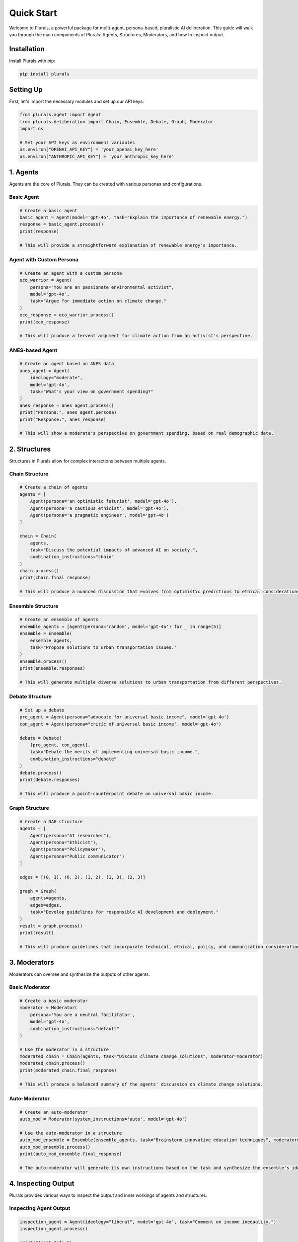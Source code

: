 Quick Start
===========

Welcome to Plurals, a powerful package for multi-agent, persona-based, pluralistic AI deliberation. This guide will walk you through the main components of Plurals: Agents, Structures, Moderators, and how to inspect output.

Installation
------------

Install Plurals with pip:

.. code-block:: bash

   pip install plurals

Setting Up
----------

First, let's import the necessary modules and set up our API keys:

.. code-block:: python

   from plurals.agent import Agent
   from plurals.deliberation import Chain, Ensemble, Debate, Graph, Moderator
   import os

   # Set your API keys as environment variables
   os.environ["OPENAI_API_KEY"] = 'your_openai_key_here'
   os.environ["ANTHROPIC_API_KEY"] = 'your_anthropic_key_here'

1. Agents
---------

Agents are the core of Plurals. They can be created with various personas and configurations.

Basic Agent
~~~~~~~~~~~

.. code-block:: python

   # Create a basic agent
   basic_agent = Agent(model='gpt-4o', task="Explain the importance of renewable energy.")
   response = basic_agent.process()
   print(response)

   # This will provide a straightforward explanation of renewable energy's importance.

Agent with Custom Persona
~~~~~~~~~~~~~~~~~~~~~~~~~

.. code-block:: python

   # Create an agent with a custom persona
   eco_warrior = Agent(
       persona="You are an passionate environmental activist",
       model='gpt-4o',
       task="Argue for immediate action on climate change."
   )
   eco_response = eco_warrior.process()
   print(eco_response)

   # This will produce a fervent argument for climate action from an activist's perspective.

ANES-based Agent
~~~~~~~~~~~~~~~~

.. code-block:: python

   # Create an agent based on ANES data
   anes_agent = Agent(
       ideology="moderate",
       model='gpt-4o',
       task="What's your view on government spending?"
   )
   anes_response = anes_agent.process()
   print("Persona:", anes_agent.persona)
   print("Response:", anes_response)

   # This will show a moderate's perspective on government spending, based on real demographic data.

2. Structures
-------------

Structures in Plurals allow for complex interactions between multiple agents.

Chain Structure
~~~~~~~~~~~~~~~

.. code-block:: python

   # Create a chain of agents
   agents = [
       Agent(persona='an optimistic futurist', model='gpt-4o'),
       Agent(persona='a cautious ethicist', model='gpt-4o'),
       Agent(persona='a pragmatic engineer', model='gpt-4o')
   ]

   chain = Chain(
       agents,
       task="Discuss the potential impacts of advanced AI on society.",
       combination_instructions="chain"
   )
   chain.process()
   print(chain.final_response)

   # This will produce a nuanced discussion that evolves from optimistic predictions to ethical considerations to practical implementation challenges.

Ensemble Structure
~~~~~~~~~~~~~~~~~~

.. code-block:: python

   # Create an ensemble of agents
   ensemble_agents = [Agent(persona='random', model='gpt-4o') for _ in range(5)]
   ensemble = Ensemble(
       ensemble_agents,
       task="Propose solutions to urban transportation issues."
   )
   ensemble.process()
   print(ensemble.responses)

   # This will generate multiple diverse solutions to urban transportation from different perspectives.

Debate Structure
~~~~~~~~~~~~~~~~

.. code-block:: python

   # Set up a debate
   pro_agent = Agent(persona="advocate for universal basic income", model='gpt-4o')
   con_agent = Agent(persona="critic of universal basic income", model='gpt-4o')

   debate = Debate(
       [pro_agent, con_agent],
       task="Debate the merits of implementing universal basic income.",
       combination_instructions="debate"
   )
   debate.process()
   print(debate.responses)

   # This will produce a point-counterpoint debate on universal basic income.

Graph Structure
~~~~~~~~~~~~~~~

.. code-block:: python

   # Create a DAG structure
   agents = [
       Agent(persona="AI researcher"),
       Agent(persona="Ethicist"),
       Agent(persona="Policymaker"),
       Agent(persona="Public communicator")
   ]

   edges = [(0, 1), (0, 2), (1, 2), (1, 3), (2, 3)]

   graph = Graph(
       agents=agents,
       edges=edges,
       task="Develop guidelines for responsible AI development and deployment."
   )
   result = graph.process()
   print(result)

   # This will produce guidelines that incorporate technical, ethical, policy, and communication considerations.

3. Moderators
-------------

Moderators can oversee and synthesize the outputs of other agents.

Basic Moderator
~~~~~~~~~~~~~~~

.. code-block:: python

   # Create a basic moderator
   moderator = Moderator(
       persona='You are a neutral facilitator',
       model='gpt-4o',
       combination_instructions="default"
   )

   # Use the moderator in a structure
   moderated_chain = Chain(agents, task="Discuss climate change solutions", moderator=moderator)
   moderated_chain.process()
   print(moderated_chain.final_response)

   # This will produce a balanced summary of the agents' discussion on climate change solutions.

Auto-Moderator
~~~~~~~~~~~~~~

.. code-block:: python

   # Create an auto-moderator
   auto_mod = Moderator(system_instructions='auto', model='gpt-4o')

   # Use the auto-moderator in a structure
   auto_mod_ensemble = Ensemble(ensemble_agents, task="Brainstorm innovative education techniques", moderator=auto_mod)
   auto_mod_ensemble.process()
   print(auto_mod_ensemble.final_response)

   # The auto-moderator will generate its own instructions based on the task and synthesize the ensemble's ideas on education techniques.

4. Inspecting Output
--------------------

Plurals provides various ways to inspect the output and inner workings of agents and structures.

Inspecting Agent Output
~~~~~~~~~~~~~~~~~~~~~~~

.. code-block:: python

   inspection_agent = Agent(ideology="liberal", model='gpt-4o', task="Comment on income inequality.")
   inspection_agent.process()

   print("Agent Info:")
   print(inspection_agent.info)

   print("\nAgent History:")
   print(inspection_agent.history)

   print("\nAgent Responses:")
   print(inspection_agent.responses)

   # This will display detailed information about the agent's configuration, processing history, and responses.

Inspecting Structure Output
~~~~~~~~~~~~~~~~~~~~~~~~~~~

.. code-block:: python

   inspection_chain = Chain(agents, task="Discuss the future of work")
   inspection_chain.process()

   print("Structure Info:")
   print(inspection_chain.info)

   print("\nStructure Responses:")
   print(inspection_chain.responses)

   print("\nFinal Response:")
   print(inspection_chain.final_response)

   # This will show information about the chain structure, individual agent responses, and the final synthesized response.

These examples demonstrate the power and flexibility of Plurals in creating diverse, multi-agent AI interactions. Experiment with different combinations of agents, structures, and moderators to explore the full potential of pluralistic AI deliberation!